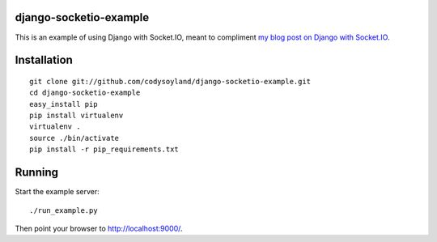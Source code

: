 -----------------------
django-socketio-example
-----------------------

This is an example of using Django with Socket.IO, meant to compliment `my blog post on Django with Socket.IO`_.

.. _my blog post on Django with Socket.IO: http://codysoyland.com/2011/feb/6/evented-django-part-one-socketio-and-gevent/

------------
Installation
------------

::

    git clone git://github.com/codysoyland/django-socketio-example.git
    cd django-socketio-example
    easy_install pip
    pip install virtualenv
    virtualenv .
    source ./bin/activate
    pip install -r pip_requirements.txt

-------
Running
-------

Start the example server::

    ./run_example.py

Then point your browser to http://localhost:9000/.
